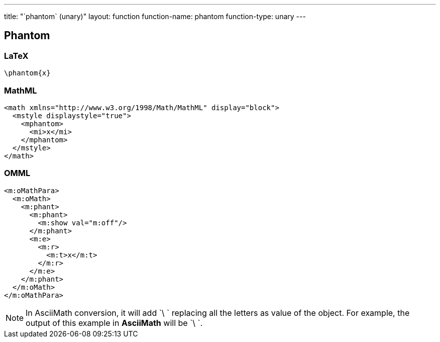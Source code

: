---
title: "`phantom` (unary)"
layout: function
function-name: phantom
function-type: unary
---

[[phantom]]
== Phantom

=== LaTeX

[source,latex]
----
\phantom{x}
----


=== MathML

[source,xml]
----
<math xmlns="http://www.w3.org/1998/Math/MathML" display="block">
  <mstyle displaystyle="true">
    <mphantom>
      <mi>x</mi>
    </mphantom>
  </mstyle>
</math>
----


=== OMML

[source,xml]
----
<m:oMathPara>
  <m:oMath>
    <m:phant>
      <m:phant>
        <m:show val="m:off"/>
      </m:phant>
      <m:e>
        <m:r>
          <m:t>x</m:t>
        </m:r>
      </m:e>
    </m:phant>
  </m:oMath>
</m:oMathPara>
----


NOTE: In AsciiMath conversion, it will add `\ ` replacing all the letters as value of the object. For example, the output of this example in *AsciiMath* will be `\ `.

